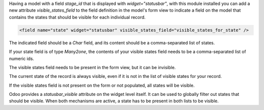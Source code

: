 Having a model with a field `stage_id` that is displayed with
`widget="statusbar"`, with this module installed you can add a new attribute
`visible_states_field` to the field definition in the model's form view
to indicate a field on the model that contains the states that should
be visible for each individual record.

.. code-block:: xml

    <field name="state" widget="statusbar" visible_states_field="visible_states_for_state" />

The indicated field should be a `Char` field, and its content should be
a comma-separated list of states.

If your state field is of type `Many2one`, the contents of your visible states
field needs to be a comma-separated list of numeric ids.

The visible states field needs to be present in the form view, but it can be
invisible.

The current state of the record is always visible, even if it is not in the
list of visible states for your record.

If the visible states field is not present on the form or not populated, all
states will be visible.

Odoo provides a `statusbar_visible` attribute on the widget level itself. It can
be used to globally filter out states that should be visible. When both
mechanisms are active, a state has to be present in both lists to be visible.
